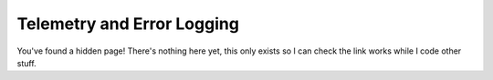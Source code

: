 .. _telemetry:

===========================
Telemetry and Error Logging
===========================

You've found a hidden page! There's nothing here yet, this only exists so I can check the link
works while I code other stuff.
